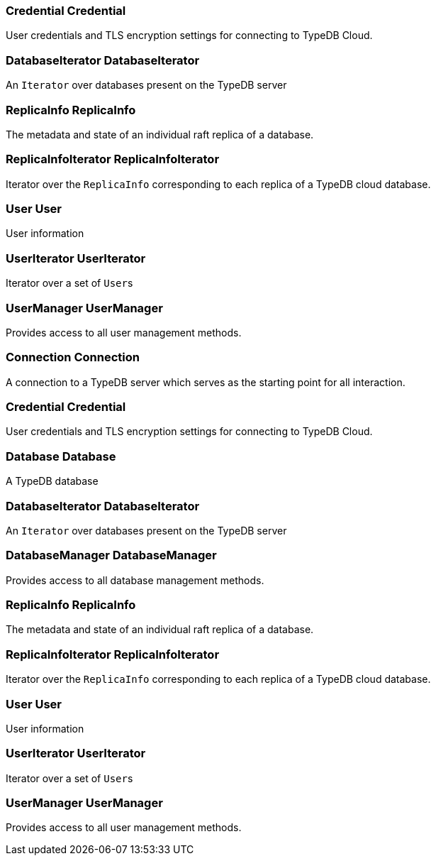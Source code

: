 [#_Credential_Credential]
=== Credential Credential



User credentials and TLS encryption settings for connecting to TypeDB Cloud.

[#_DatabaseIterator_DatabaseIterator]
=== DatabaseIterator DatabaseIterator



An ``Iterator`` over databases present on the TypeDB server

[#_ReplicaInfo_ReplicaInfo]
=== ReplicaInfo ReplicaInfo



The metadata and state of an individual raft replica of a database.

[#_ReplicaInfoIterator_ReplicaInfoIterator]
=== ReplicaInfoIterator ReplicaInfoIterator



Iterator over the ``ReplicaInfo`` corresponding to each replica of a TypeDB cloud database.

[#_User_User]
=== User User



User information

[#_UserIterator_UserIterator]
=== UserIterator UserIterator



Iterator over a set of ``User``s

[#_UserManager_UserManager]
=== UserManager UserManager



Provides access to all user management methods.

[#_Connection_Connection]
=== Connection Connection



A connection to a TypeDB server which serves as the starting point for all interaction.

[#_Credential_Credential]
=== Credential Credential



User credentials and TLS encryption settings for connecting to TypeDB Cloud.

[#_Database_Database]
=== Database Database



A TypeDB database

[#_DatabaseIterator_DatabaseIterator]
=== DatabaseIterator DatabaseIterator



An ``Iterator`` over databases present on the TypeDB server

[#_DatabaseManager_DatabaseManager]
=== DatabaseManager DatabaseManager



Provides access to all database management methods.

[#_ReplicaInfo_ReplicaInfo]
=== ReplicaInfo ReplicaInfo



The metadata and state of an individual raft replica of a database.

[#_ReplicaInfoIterator_ReplicaInfoIterator]
=== ReplicaInfoIterator ReplicaInfoIterator



Iterator over the ``ReplicaInfo`` corresponding to each replica of a TypeDB cloud database.

[#_User_User]
=== User User



User information

[#_UserIterator_UserIterator]
=== UserIterator UserIterator



Iterator over a set of ``User``s

[#_UserManager_UserManager]
=== UserManager UserManager



Provides access to all user management methods.

